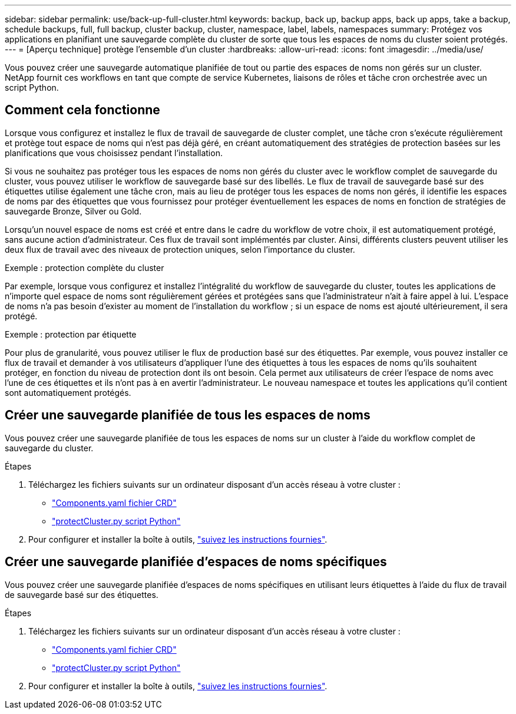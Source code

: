 ---
sidebar: sidebar 
permalink: use/back-up-full-cluster.html 
keywords: backup, back up, backup apps, back up apps, take a backup, schedule backups, full, full backup, cluster backup, cluster, namespace, label, labels, namespaces 
summary: Protégez vos applications en planifiant une sauvegarde complète du cluster de sorte que tous les espaces de noms du cluster soient protégés. 
---
= [Aperçu technique] protège l'ensemble d'un cluster
:hardbreaks:
:allow-uri-read: 
:icons: font
:imagesdir: ../media/use/


[role="lead"]
Vous pouvez créer une sauvegarde automatique planifiée de tout ou partie des espaces de noms non gérés sur un cluster. NetApp fournit ces workflows en tant que compte de service Kubernetes, liaisons de rôles et tâche cron orchestrée avec un script Python.



== Comment cela fonctionne

Lorsque vous configurez et installez le flux de travail de sauvegarde de cluster complet, une tâche cron s'exécute régulièrement et protège tout espace de noms qui n'est pas déjà géré, en créant automatiquement des stratégies de protection basées sur les planifications que vous choisissez pendant l'installation.

Si vous ne souhaitez pas protéger tous les espaces de noms non gérés du cluster avec le workflow complet de sauvegarde du cluster, vous pouvez utiliser le workflow de sauvegarde basé sur des libellés. Le flux de travail de sauvegarde basé sur des étiquettes utilise également une tâche cron, mais au lieu de protéger tous les espaces de noms non gérés, il identifie les espaces de noms par des étiquettes que vous fournissez pour protéger éventuellement les espaces de noms en fonction de stratégies de sauvegarde Bronze, Silver ou Gold.

Lorsqu'un nouvel espace de noms est créé et entre dans le cadre du workflow de votre choix, il est automatiquement protégé, sans aucune action d'administrateur. Ces flux de travail sont implémentés par cluster. Ainsi, différents clusters peuvent utiliser les deux flux de travail avec des niveaux de protection uniques, selon l'importance du cluster.

.Exemple : protection complète du cluster
Par exemple, lorsque vous configurez et installez l'intégralité du workflow de sauvegarde du cluster, toutes les applications de n'importe quel espace de noms sont régulièrement gérées et protégées sans que l'administrateur n'ait à faire appel à lui. L'espace de noms n'a pas besoin d'exister au moment de l'installation du workflow ; si un espace de noms est ajouté ultérieurement, il sera protégé.

.Exemple : protection par étiquette
Pour plus de granularité, vous pouvez utiliser le flux de production basé sur des étiquettes. Par exemple, vous pouvez installer ce flux de travail et demander à vos utilisateurs d'appliquer l'une des étiquettes à tous les espaces de noms qu'ils souhaitent protéger, en fonction du niveau de protection dont ils ont besoin. Cela permet aux utilisateurs de créer l'espace de noms avec l'une de ces étiquettes et ils n'ont pas à en avertir l'administrateur. Le nouveau namespace et toutes les applications qu'il contient sont automatiquement protégés.



== Créer une sauvegarde planifiée de tous les espaces de noms

Vous pouvez créer une sauvegarde planifiée de tous les espaces de noms sur un cluster à l'aide du workflow complet de sauvegarde du cluster.

.Étapes
. Téléchargez les fichiers suivants sur un ordinateur disposant d'un accès réseau à votre cluster :
+
** https://raw.githubusercontent.com/NetApp/netapp-astra-toolkits/main/examples/fullcluster-backup/components.yaml["Components.yaml fichier CRD"]
** https://raw.githubusercontent.com/NetApp/netapp-astra-toolkits/main/examples/fullcluster-backup/protectCluster.py["protectCluster.py script Python"]


. Pour configurer et installer la boîte à outils, https://github.com/NetApp/netapp-astra-toolkits/blob/main/examples/fullcluster-backup/README.md["suivez les instructions fournies"^].




== Créer une sauvegarde planifiée d'espaces de noms spécifiques

Vous pouvez créer une sauvegarde planifiée d'espaces de noms spécifiques en utilisant leurs étiquettes à l'aide du flux de travail de sauvegarde basé sur des étiquettes.

.Étapes
. Téléchargez les fichiers suivants sur un ordinateur disposant d'un accès réseau à votre cluster :
+
** https://raw.githubusercontent.com/NetApp/netapp-astra-toolkits/main/examples/labelbased-backup/components.yaml["Components.yaml fichier CRD"]
** https://raw.githubusercontent.com/NetApp/netapp-astra-toolkits/main/examples/labelbased-backup/protectCluster.py["protectCluster.py script Python"]


. Pour configurer et installer la boîte à outils, https://github.com/NetApp/netapp-astra-toolkits/blob/main/examples/labelbased-backup/README.md["suivez les instructions fournies"^].


